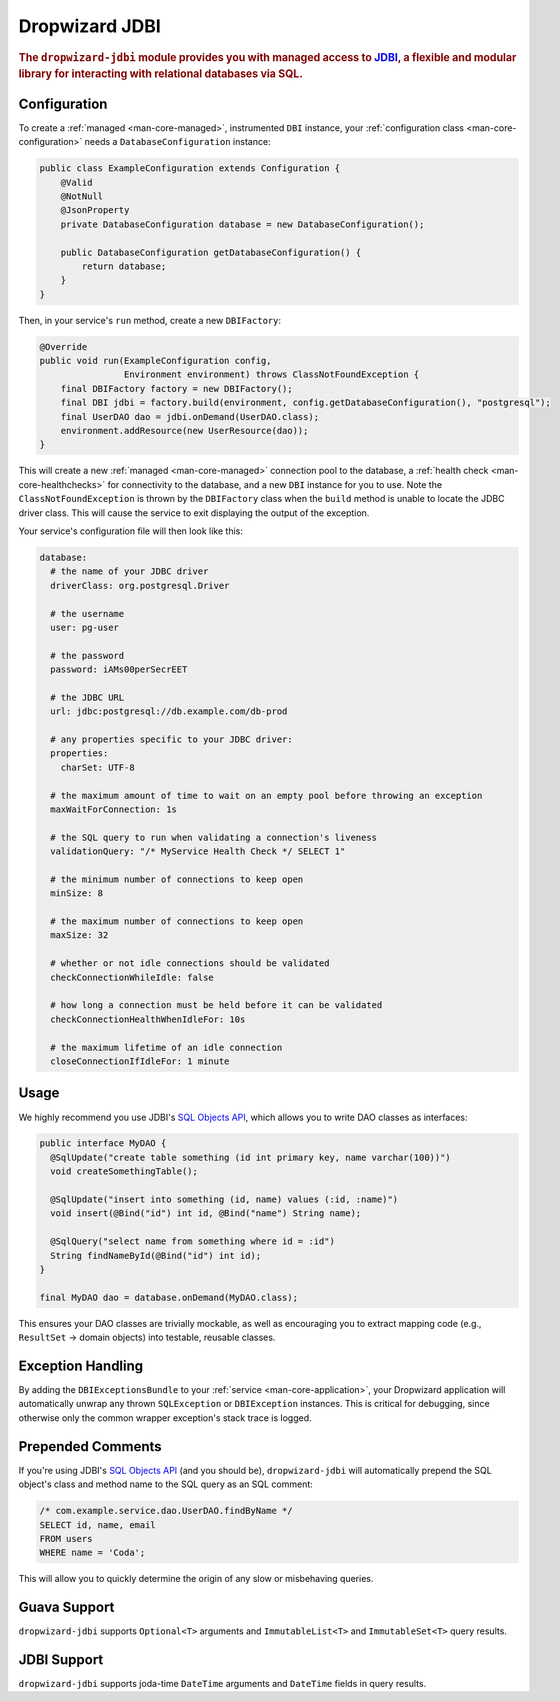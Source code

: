 .. _man-jdbi:

###############
Dropwizard JDBI
###############

.. highlight:: text

.. rubric:: The ``dropwizard-jdbi`` module provides you with managed access to JDBI_, a flexible and
            modular library for interacting with relational databases via SQL.

.. _JDBI: http://jdbi.org/

Configuration
=============

To create a :ref:`managed <man-core-managed>`, instrumented ``DBI`` instance, your
:ref:`configuration class <man-core-configuration>` needs a ``DatabaseConfiguration`` instance:

.. code-block:: java

    public class ExampleConfiguration extends Configuration {
        @Valid
        @NotNull
        @JsonProperty
        private DatabaseConfiguration database = new DatabaseConfiguration();

        public DatabaseConfiguration getDatabaseConfiguration() {
            return database;
        }
    }

Then, in your service's ``run`` method, create a new ``DBIFactory``:

.. code-block:: java

    @Override
    public void run(ExampleConfiguration config,
                    Environment environment) throws ClassNotFoundException {
        final DBIFactory factory = new DBIFactory();
        final DBI jdbi = factory.build(environment, config.getDatabaseConfiguration(), "postgresql");
        final UserDAO dao = jdbi.onDemand(UserDAO.class);
        environment.addResource(new UserResource(dao));
    }

This will create a new :ref:`managed <man-core-managed>` connection pool to the database, a
:ref:`health check <man-core-healthchecks>` for connectivity to the database, and a new ``DBI``
instance for you to use. Note the ``ClassNotFoundException`` is thrown by the ``DBIFactory`` class
when the ``build`` method is unable to locate the JDBC driver class. This will cause the service to
exit displaying the output of the exception.

Your service's configuration file will then look like this:

.. code-block:: yaml

    database:
      # the name of your JDBC driver
      driverClass: org.postgresql.Driver

      # the username
      user: pg-user

      # the password
      password: iAMs00perSecrEET

      # the JDBC URL
      url: jdbc:postgresql://db.example.com/db-prod

      # any properties specific to your JDBC driver:
      properties:
        charSet: UTF-8

      # the maximum amount of time to wait on an empty pool before throwing an exception
      maxWaitForConnection: 1s

      # the SQL query to run when validating a connection's liveness
      validationQuery: "/* MyService Health Check */ SELECT 1"

      # the minimum number of connections to keep open
      minSize: 8

      # the maximum number of connections to keep open
      maxSize: 32

      # whether or not idle connections should be validated
      checkConnectionWhileIdle: false

      # how long a connection must be held before it can be validated
      checkConnectionHealthWhenIdleFor: 10s

      # the maximum lifetime of an idle connection
      closeConnectionIfIdleFor: 1 minute

Usage
=====

We highly recommend you use JDBI's `SQL Objects API`_, which allows you to write DAO classes as
interfaces:

.. _SQL Objects API: http://jdbi.org/sql_object_overview/

.. code-block:: java

    public interface MyDAO {
      @SqlUpdate("create table something (id int primary key, name varchar(100))")
      void createSomethingTable();

      @SqlUpdate("insert into something (id, name) values (:id, :name)")
      void insert(@Bind("id") int id, @Bind("name") String name);

      @SqlQuery("select name from something where id = :id")
      String findNameById(@Bind("id") int id);
    }

    final MyDAO dao = database.onDemand(MyDAO.class);

This ensures your DAO classes are trivially mockable, as well as encouraging you to extract mapping
code (e.g., ``ResultSet`` -> domain objects) into testable, reusable classes.

Exception Handling
==================

By adding the ``DBIExceptionsBundle`` to your :ref:`service <man-core-application>`, your Dropwizard
application will automatically unwrap any thrown ``SQLException`` or ``DBIException`` instances.
This is critical for debugging, since otherwise only the common wrapper exception's stack trace is
logged.

Prepended Comments
==================

If you're using JDBI's `SQL Objects API`_ (and you should be), ``dropwizard-jdbi`` will
automatically prepend the SQL object's class and method name to the SQL query as an SQL comment:

.. code-block:: sql

    /* com.example.service.dao.UserDAO.findByName */
    SELECT id, name, email
    FROM users
    WHERE name = 'Coda';

This will allow you to quickly determine the origin of any slow or misbehaving queries.

Guava Support
=============

``dropwizard-jdbi`` supports ``Optional<T>`` arguments and ``ImmutableList<T>`` and
``ImmutableSet<T>`` query results.

JDBI Support
============
``dropwizard-jdbi`` supports joda-time ``DateTime`` arguments and ``DateTime`` fields in query results.
